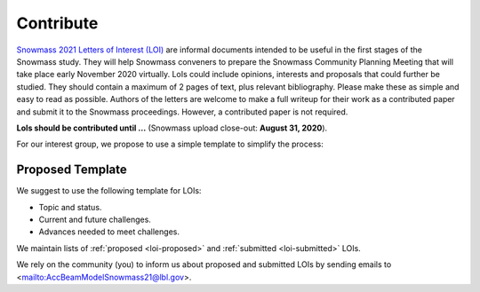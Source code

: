 .. _loi-contribute:

Contribute
==========

`Snowmass 2021 Letters of Interest (LOI) <https://snowmass21.org/loi>`_ are informal documents intended to be useful in the first stages of the Snowmass study.
They will help Snowmass conveners to prepare the Snowmass Community Planning Meeting that will take place early November 2020 virtually.
LoIs could include opinions, interests and proposals that could further be studied.
They should contain a maximum of 2 pages of text, plus relevant bibliography.
Please make these as simple and easy to read as possible.
Authors of the letters are welcome to make a full writeup for their work as a contributed paper and submit it to the Snowmass proceedings.
However, a contributed paper is not required.

**LoIs should be contributed until ...** (Snowmass upload close-out: **August 31, 2020**).

For our interest group, we propose to use a simple template to simplify the process:

Proposed Template
^^^^^^^^^^^^^^^^^

We suggest to use the following template for LOIs:

* Topic and status.
* Current and future challenges.
* Advances needed to meet challenges.

We maintain lists of :ref:`proposed <loi-proposed>` and :ref:`submitted <loi-submitted>` LOIs. 

We rely on the community (you) to inform us about proposed and submitted LOIs by sending emails to <mailto:AccBeamModelSnowmass21@lbl.gov>.

